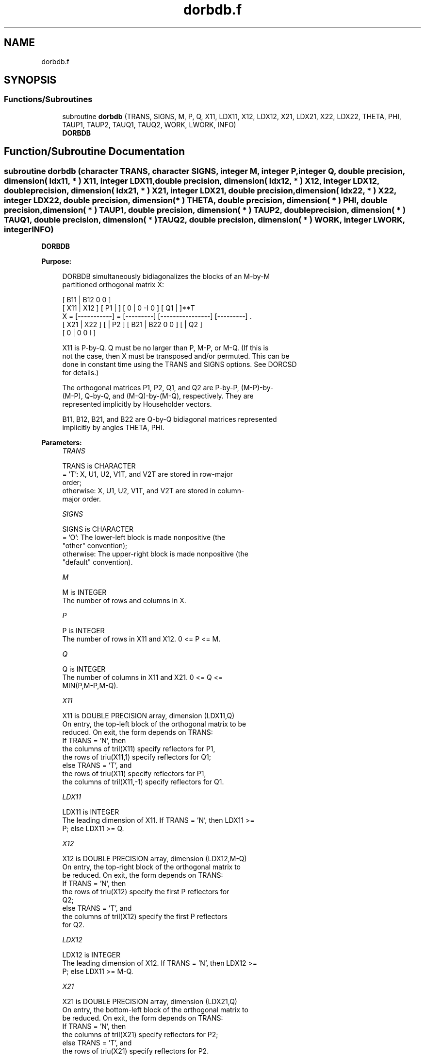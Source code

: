 .TH "dorbdb.f" 3 "Tue Nov 14 2017" "Version 3.8.0" "LAPACK" \" -*- nroff -*-
.ad l
.nh
.SH NAME
dorbdb.f
.SH SYNOPSIS
.br
.PP
.SS "Functions/Subroutines"

.in +1c
.ti -1c
.RI "subroutine \fBdorbdb\fP (TRANS, SIGNS, M, P, Q, X11, LDX11, X12, LDX12, X21, LDX21, X22, LDX22, THETA, PHI, TAUP1, TAUP2, TAUQ1, TAUQ2, WORK, LWORK, INFO)"
.br
.RI "\fBDORBDB\fP "
.in -1c
.SH "Function/Subroutine Documentation"
.PP 
.SS "subroutine dorbdb (character TRANS, character SIGNS, integer M, integer P, integer Q, double precision, dimension( ldx11, * ) X11, integer LDX11, double precision, dimension( ldx12, * ) X12, integer LDX12, double precision, dimension( ldx21, * ) X21, integer LDX21, double precision, dimension( ldx22, * ) X22, integer LDX22, double precision, dimension( * ) THETA, double precision, dimension( * ) PHI, double precision, dimension( * ) TAUP1, double precision, dimension( * ) TAUP2, double precision, dimension( * ) TAUQ1, double precision, dimension( * ) TAUQ2, double precision, dimension( * ) WORK, integer LWORK, integer INFO)"

.PP
\fBDORBDB\fP  
.PP
\fBPurpose: \fP
.RS 4

.PP
.nf
 DORBDB simultaneously bidiagonalizes the blocks of an M-by-M
 partitioned orthogonal matrix X:

                                 [ B11 | B12 0  0 ]
     [ X11 | X12 ]   [ P1 |    ] [  0  |  0 -I  0 ] [ Q1 |    ]**T
 X = [-----------] = [---------] [----------------] [---------]   .
     [ X21 | X22 ]   [    | P2 ] [ B21 | B22 0  0 ] [    | Q2 ]
                                 [  0  |  0  0  I ]

 X11 is P-by-Q. Q must be no larger than P, M-P, or M-Q. (If this is
 not the case, then X must be transposed and/or permuted. This can be
 done in constant time using the TRANS and SIGNS options. See DORCSD
 for details.)

 The orthogonal matrices P1, P2, Q1, and Q2 are P-by-P, (M-P)-by-
 (M-P), Q-by-Q, and (M-Q)-by-(M-Q), respectively. They are
 represented implicitly by Householder vectors.

 B11, B12, B21, and B22 are Q-by-Q bidiagonal matrices represented
 implicitly by angles THETA, PHI.
.fi
.PP
 
.RE
.PP
\fBParameters:\fP
.RS 4
\fITRANS\fP 
.PP
.nf
          TRANS is CHARACTER
          = 'T':      X, U1, U2, V1T, and V2T are stored in row-major
                      order;
          otherwise:  X, U1, U2, V1T, and V2T are stored in column-
                      major order.
.fi
.PP
.br
\fISIGNS\fP 
.PP
.nf
          SIGNS is CHARACTER
          = 'O':      The lower-left block is made nonpositive (the
                      "other" convention);
          otherwise:  The upper-right block is made nonpositive (the
                      "default" convention).
.fi
.PP
.br
\fIM\fP 
.PP
.nf
          M is INTEGER
          The number of rows and columns in X.
.fi
.PP
.br
\fIP\fP 
.PP
.nf
          P is INTEGER
          The number of rows in X11 and X12. 0 <= P <= M.
.fi
.PP
.br
\fIQ\fP 
.PP
.nf
          Q is INTEGER
          The number of columns in X11 and X21. 0 <= Q <=
          MIN(P,M-P,M-Q).
.fi
.PP
.br
\fIX11\fP 
.PP
.nf
          X11 is DOUBLE PRECISION array, dimension (LDX11,Q)
          On entry, the top-left block of the orthogonal matrix to be
          reduced. On exit, the form depends on TRANS:
          If TRANS = 'N', then
             the columns of tril(X11) specify reflectors for P1,
             the rows of triu(X11,1) specify reflectors for Q1;
          else TRANS = 'T', and
             the rows of triu(X11) specify reflectors for P1,
             the columns of tril(X11,-1) specify reflectors for Q1.
.fi
.PP
.br
\fILDX11\fP 
.PP
.nf
          LDX11 is INTEGER
          The leading dimension of X11. If TRANS = 'N', then LDX11 >=
          P; else LDX11 >= Q.
.fi
.PP
.br
\fIX12\fP 
.PP
.nf
          X12 is DOUBLE PRECISION array, dimension (LDX12,M-Q)
          On entry, the top-right block of the orthogonal matrix to
          be reduced. On exit, the form depends on TRANS:
          If TRANS = 'N', then
             the rows of triu(X12) specify the first P reflectors for
             Q2;
          else TRANS = 'T', and
             the columns of tril(X12) specify the first P reflectors
             for Q2.
.fi
.PP
.br
\fILDX12\fP 
.PP
.nf
          LDX12 is INTEGER
          The leading dimension of X12. If TRANS = 'N', then LDX12 >=
          P; else LDX11 >= M-Q.
.fi
.PP
.br
\fIX21\fP 
.PP
.nf
          X21 is DOUBLE PRECISION array, dimension (LDX21,Q)
          On entry, the bottom-left block of the orthogonal matrix to
          be reduced. On exit, the form depends on TRANS:
          If TRANS = 'N', then
             the columns of tril(X21) specify reflectors for P2;
          else TRANS = 'T', and
             the rows of triu(X21) specify reflectors for P2.
.fi
.PP
.br
\fILDX21\fP 
.PP
.nf
          LDX21 is INTEGER
          The leading dimension of X21. If TRANS = 'N', then LDX21 >=
          M-P; else LDX21 >= Q.
.fi
.PP
.br
\fIX22\fP 
.PP
.nf
          X22 is DOUBLE PRECISION array, dimension (LDX22,M-Q)
          On entry, the bottom-right block of the orthogonal matrix to
          be reduced. On exit, the form depends on TRANS:
          If TRANS = 'N', then
             the rows of triu(X22(Q+1:M-P,P+1:M-Q)) specify the last
             M-P-Q reflectors for Q2,
          else TRANS = 'T', and
             the columns of tril(X22(P+1:M-Q,Q+1:M-P)) specify the last
             M-P-Q reflectors for P2.
.fi
.PP
.br
\fILDX22\fP 
.PP
.nf
          LDX22 is INTEGER
          The leading dimension of X22. If TRANS = 'N', then LDX22 >=
          M-P; else LDX22 >= M-Q.
.fi
.PP
.br
\fITHETA\fP 
.PP
.nf
          THETA is DOUBLE PRECISION array, dimension (Q)
          The entries of the bidiagonal blocks B11, B12, B21, B22 can
          be computed from the angles THETA and PHI. See Further
          Details.
.fi
.PP
.br
\fIPHI\fP 
.PP
.nf
          PHI is DOUBLE PRECISION array, dimension (Q-1)
          The entries of the bidiagonal blocks B11, B12, B21, B22 can
          be computed from the angles THETA and PHI. See Further
          Details.
.fi
.PP
.br
\fITAUP1\fP 
.PP
.nf
          TAUP1 is DOUBLE PRECISION array, dimension (P)
          The scalar factors of the elementary reflectors that define
          P1.
.fi
.PP
.br
\fITAUP2\fP 
.PP
.nf
          TAUP2 is DOUBLE PRECISION array, dimension (M-P)
          The scalar factors of the elementary reflectors that define
          P2.
.fi
.PP
.br
\fITAUQ1\fP 
.PP
.nf
          TAUQ1 is DOUBLE PRECISION array, dimension (Q)
          The scalar factors of the elementary reflectors that define
          Q1.
.fi
.PP
.br
\fITAUQ2\fP 
.PP
.nf
          TAUQ2 is DOUBLE PRECISION array, dimension (M-Q)
          The scalar factors of the elementary reflectors that define
          Q2.
.fi
.PP
.br
\fIWORK\fP 
.PP
.nf
          WORK is DOUBLE PRECISION array, dimension (LWORK)
.fi
.PP
.br
\fILWORK\fP 
.PP
.nf
          LWORK is INTEGER
          The dimension of the array WORK. LWORK >= M-Q.

          If LWORK = -1, then a workspace query is assumed; the routine
          only calculates the optimal size of the WORK array, returns
          this value as the first entry of the WORK array, and no error
          message related to LWORK is issued by XERBLA.
.fi
.PP
.br
\fIINFO\fP 
.PP
.nf
          INFO is INTEGER
          = 0:  successful exit.
          < 0:  if INFO = -i, the i-th argument had an illegal value.
.fi
.PP
 
.RE
.PP
\fBAuthor:\fP
.RS 4
Univ\&. of Tennessee 
.PP
Univ\&. of California Berkeley 
.PP
Univ\&. of Colorado Denver 
.PP
NAG Ltd\&. 
.RE
.PP
\fBDate:\fP
.RS 4
December 2016 
.RE
.PP
\fBFurther Details: \fP
.RS 4

.PP
.nf
  The bidiagonal blocks B11, B12, B21, and B22 are represented
  implicitly by angles THETA(1), ..., THETA(Q) and PHI(1), ...,
  PHI(Q-1). B11 and B21 are upper bidiagonal, while B21 and B22 are
  lower bidiagonal. Every entry in each bidiagonal band is a product
  of a sine or cosine of a THETA with a sine or cosine of a PHI. See
  [1] or DORCSD for details.

  P1, P2, Q1, and Q2 are represented as products of elementary
  reflectors. See DORCSD for details on generating P1, P2, Q1, and Q2
  using DORGQR and DORGLQ.
.fi
.PP
 
.RE
.PP
\fBReferences: \fP
.RS 4
[1] Brian D\&. Sutton\&. Computing the complete CS decomposition\&. Numer\&. Algorithms, 50(1):33-65, 2009\&. 
.RE
.PP

.PP
Definition at line 289 of file dorbdb\&.f\&.
.SH "Author"
.PP 
Generated automatically by Doxygen for LAPACK from the source code\&.
